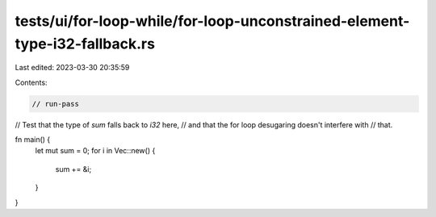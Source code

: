 tests/ui/for-loop-while/for-loop-unconstrained-element-type-i32-fallback.rs
===========================================================================

Last edited: 2023-03-30 20:35:59

Contents:

.. code-block:: rs

    // run-pass
// Test that the type of `sum` falls back to `i32` here,
// and that the for loop desugaring doesn't interfere with
// that.

fn main() {
    let mut sum = 0;
    for i in Vec::new() {
        sum += &i;
    }
}


